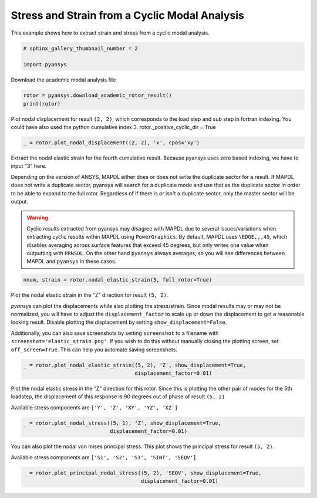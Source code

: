 .. only:: html

    .. note::
        :class: sphx-glr-download-link-note

        Click :ref:`here <sphx_glr_download_examples_01-cyclic_results_academic_sector_stress_strain.py>`     to download the full example code
    .. rst-class:: sphx-glr-example-title

    .. _sphx_glr_examples_01-cyclic_results_academic_sector_stress_strain.py:


.. _ref_academic_sector_stress_strain:

Stress and Strain from a Cyclic Modal Analysis
~~~~~~~~~~~~~~~~~~~~~~~~~~~~~~~~~~~~~~~~~~~~~~

This example shows how to extract strain and stress from a cyclic
modal analysis.


.. code-block:: default

    # sphinx_gallery_thumbnail_number = 2

    import pyansys








Download the academic modal analysis file


.. code-block:: default

    rotor = pyansys.download_academic_rotor_result()
    print(rotor)






.. rst-class:: sphx-glr-script-out

 Out:

 .. code-block:: none

    PyANSYS MAPDL Result file object
    Units       : User Defined
    Version     : 20.1
    Cyclic      : True
    Result Sets : 26
    Nodes       : 786
    Elements    : 524


    Available Results:
    EMS : Miscellaneous summable items (normally includes face pressures)
    ENF : Nodal forces
    ENS : Nodal stresses
    ENG : Element energies and volume
    EEL : Nodal elastic strains
    ETH : Nodal thermal strains (includes swelling strains)
    EUL : Element euler angles
    EPT : Nodal temperatures
    NSL : Nodal displacements





Plot nodal displacement for result ``(2, 2)``, which corresponds to
the load step and sub step in fortran indexing.  You could have also
used the python cumulative index 3.
rotor._positive_cyclic_dir = True


.. code-block:: default

    _ = rotor.plot_nodal_displacement((2, 2), 'x', cpos='xy')





.. image:: /examples/01-cyclic_results/images/sphx_glr_academic_sector_stress_strain_001.png
    :alt: academic sector stress strain
    :class: sphx-glr-single-img





Extract the nodal elastic strain for the fourth cumulative result.
Because pyansys uses zero based indexing, we have to input "3" here.

Depending on the version of ANSYS, MAPDL either does or does not
write the duplicate sector for a result.  If MAPDL does not write a
duplicate sector, pyansys will search for a duplicate mode and use
that as the duplicate sector in order to be able to expand to the
full rotor.  Regardless of if there is or isn't a duplicate sector,
only the master sector will be output.

.. warning::
    Cyclic results extracted from pyansys may disagree with MAPDL
    due to several issues/variations when extracting cyclic results
    within MAPDL using ``PowerGraphics``.  By default, MAPDL uses
    ``\EDGE,,,45``, which disables averaging across surface features
    that exceed 45 degrees, but only writes one value when outputting
    with ``PRNSOL``.  On the other hand ``pyansys`` always averages,
    so you will see differences between MAPDL and ``pyansys`` in
    these cases.


.. code-block:: default

    nnum, strain = rotor.nodal_elastic_strain(3, full_rotor=True)










Plot the nodal elastic strain in the "Z" direction for result ``(5, 2)``.

`pyansys` can plot the displacements while also plotting the
stress/strain.  Since modal results may or may not be normalized,
you will have to adjust the ``displacement_factor`` to scale up or
down the displacement to get a reasonable looking result.  Disable
plotting the displacement by setting ``show_displacement=False``.

Additionally, you can also save screenshots by setting
``screenshot`` to a filename with
``screenshot='elastic_strain.png'``.  If you wish to do this without
manually closing the plotting screen, set ``off_screen=True``.  This
can help you automate saving screenshots.


.. code-block:: default


    _ = rotor.plot_nodal_elastic_strain((5, 2), 'Z', show_displacement=True,
                                        displacement_factor=0.01)





.. image:: /examples/01-cyclic_results/images/sphx_glr_academic_sector_stress_strain_002.png
    :alt: academic sector stress strain
    :class: sphx-glr-single-img





Plot the nodal elastic stress in the "Z" direction for this rotor.  Since this is plotting the other pair of modes for the 5th loadstep, the displacement of this response is 90 degrees out of phase of result ``(5, 2)``

Available stress components are ``['Y', 'Z', 'XY', 'YZ', 'XZ']``


.. code-block:: default

    _ = rotor.plot_nodal_stress((5, 1), 'Z', show_displacement=True,
                                displacement_factor=0.01)





.. image:: /examples/01-cyclic_results/images/sphx_glr_academic_sector_stress_strain_003.png
    :alt: academic sector stress strain
    :class: sphx-glr-single-img





You can also plot the nodal von mises principal stress.  This plot
shows the principal stress for result ``(5, 2)``.

Available stress components are ``['S1', 'S2', 'S3', 'SINT', 'SEQV']``.


.. code-block:: default

    _ = rotor.plot_principal_nodal_stress((5, 2), 'SEQV', show_displacement=True,
                                          displacement_factor=0.01)



.. image:: /examples/01-cyclic_results/images/sphx_glr_academic_sector_stress_strain_004.png
    :alt: academic sector stress strain
    :class: sphx-glr-single-img






.. rst-class:: sphx-glr-timing

   **Total running time of the script:** ( 0 minutes  3.152 seconds)


.. _sphx_glr_download_examples_01-cyclic_results_academic_sector_stress_strain.py:


.. only :: html

 .. container:: sphx-glr-footer
    :class: sphx-glr-footer-example



  .. container:: sphx-glr-download sphx-glr-download-python

     :download:`Download Python source code: academic_sector_stress_strain.py <academic_sector_stress_strain.py>`



  .. container:: sphx-glr-download sphx-glr-download-jupyter

     :download:`Download Jupyter notebook: academic_sector_stress_strain.ipynb <academic_sector_stress_strain.ipynb>`


.. only:: html

 .. rst-class:: sphx-glr-signature

    `Gallery generated by Sphinx-Gallery <https://sphinx-gallery.github.io>`_
